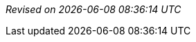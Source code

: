 ////
Revision information template.
Add this to the end of every document.
////

_Revised on {localdate} {localtime}_
